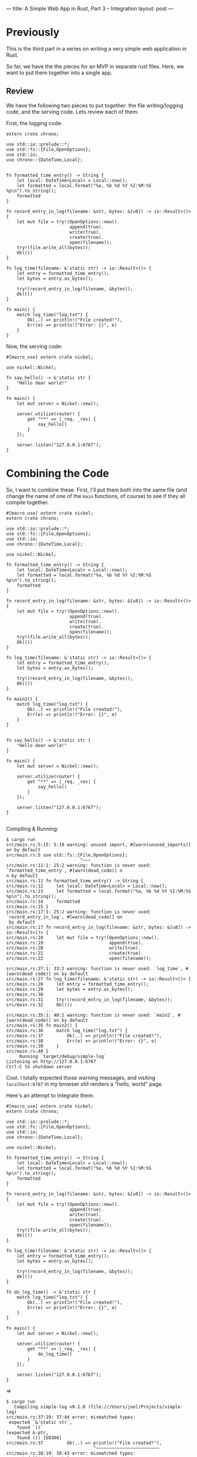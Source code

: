 ---
title: A Simple Web App in Rust, Part 3 -- Integration
layout: post
---

* Previously

This is the third part in a series on writing a very simple web
application in Rust.

So far, we have the the pieces for an MVP in separate rust
files. Here, we want to put them together into a single app.

** Review

We have the following two pieces to put together: the file
writing/logging
code, and the serving code. Lets review each of them.

First, the logging code:
#+BEGIN_SRC
extern crate chrono;

use std::io::prelude::*;
use std::fs::{File,OpenOptions};
use std::io;
use chrono::{DateTime,Local};


fn formatted_time_entry() -> String {
    let local: DateTime<Local> = Local::now();
    let formatted = local.format("%a, %b %d %Y %I:%M:%S %p\n").to_string();
    formatted
}

fn record_entry_in_log(filename: &str, bytes: &[u8]) -> io::Result<()> {
    let mut file = try!(OpenOptions::new().
                        append(true).
                        write(true).
                        create(true).
                        open(filename));
    try!(file.write_all(bytes));
    Ok(())
}

fn log_time(filename: &'static str) -> io::Result<()> {
    let entry = formatted_time_entry();
    let bytes = entry.as_bytes();

    try!(record_entry_in_log(filename, &bytes));
    Ok(())
}

fn main() {
    match log_time("log.txt") {
        Ok(..) => println!("File created!"),
        Err(e) => println!("Error: {}", e)
    }
}
#+END_SRC


Now, the serving code:
#+BEGIN_SRC
#[macro_use] extern crate nickel;

use nickel::Nickel;

fn say_hello() -> &'static str {
    "Hello dear world!"
}

fn main() {
    let mut server = Nickel::new();

    server.utilize(router! {
        get "**" => |_req, _res| {
            say_hello()
        }
    });

    server.listen("127.0.0.1:6767");
}
#+END_SRC

* Combining the Code

So, I want to combine these. First, I'll put them both into the same
file (and change the name of one of the ~main~ functions, of course)
to see if they all compile together.

#+BEGIN_SRC
#[macro_use] extern crate nickel;
extern crate chrono;

use std::io::prelude::*;
use std::fs::{File,OpenOptions};
use std::io;
use chrono::{DateTime,Local};

use nickel::Nickel;

fn formatted_time_entry() -> String {
    let local: DateTime<Local> = Local::now();
    let formatted = local.format("%a, %b %d %Y %I:%M:%S %p\n").to_string();
    formatted
}

fn record_entry_in_log(filename: &str, bytes: &[u8]) -> io::Result<()> {
    let mut file = try!(OpenOptions::new().
                        append(true).
                        write(true).
                        create(true).
                        open(filename));
    try!(file.write_all(bytes));
    Ok(())
}

fn log_time(filename: &'static str) -> io::Result<()> {
    let entry = formatted_time_entry();
    let bytes = entry.as_bytes();

    try!(record_entry_in_log(filename, &bytes));
    Ok(())
}

fn main2() {
    match log_time("log.txt") {
        Ok(..) => println!("File created!"),
        Err(e) => println!("Error: {}", e)
    }
}


fn say_hello() -> &'static str {
    "Hello dear world!"
}

fn main() {
    let mut server = Nickel::new();

    server.utilize(router! {
        get "**" => |_req, _res| {
            say_hello()
        }
    });

    server.listen("127.0.0.1:6767");
}

#+END_SRC

Compiling & Running:

#+BEGIN_SRC
$ cargo run
src/main.rs:5:15: 5:19 warning: unused import, #[warn(unused_imports)] on by default
src/main.rs:5 use std::fs::{File,OpenOptions};
                            ^~~~
src/main.rs:11:1: 15:2 warning: function is never used: `formatted_time_entry`, #[warn(dead_code)] o
n by default
src/main.rs:11 fn formatted_time_entry() -> String {
src/main.rs:12     let local: DateTime<Local> = Local::now();
src/main.rs:13     let formatted = local.format("%a, %b %d %Y %I:%M:%S %p\n").to_string();
src/main.rs:14     formatted
src/main.rs:15 }
src/main.rs:17:1: 25:2 warning: function is never used: `record_entry_in_log`, #[warn(dead_code)] on
 by default
src/main.rs:17 fn record_entry_in_log(filename: &str, bytes: &[u8]) -> io::Result<()> {
src/main.rs:18     let mut file = try!(OpenOptions::new().
src/main.rs:19                         append(true).
src/main.rs:20                         write(true).
src/main.rs:21                         create(true).
src/main.rs:22                         open(filename));
               ...
src/main.rs:27:1: 33:2 warning: function is never used: `log_time`, #[warn(dead_code)] on by default
src/main.rs:27 fn log_time(filename: &'static str) -> io::Result<()> {
src/main.rs:28     let entry = formatted_time_entry();
src/main.rs:29     let bytes = entry.as_bytes();
src/main.rs:30
src/main.rs:31     try!(record_entry_in_log(filename, &bytes));
src/main.rs:32     Ok(())
               ...
src/main.rs:35:1: 40:2 warning: function is never used: `main2`, #[warn(dead_code)] on by default
src/main.rs:35 fn main2() {
src/main.rs:36     match log_time("log.txt") {
src/main.rs:37         Ok(..) => println!("File created!"),
src/main.rs:38         Err(e) => println!("Error: {}", e)
src/main.rs:39     }
src/main.rs:40 }
     Running `target/debug/simple-log`
Listening on http://127.0.0.1:6767
Ctrl-C to shutdown server
#+END_SRC

Cool. I totally expected those warning messages, and visiting
~localhost:6767~ in my browser still renders a "hello, world" page.

Here's an attempt to integrate them:

#+BEGIN_SRC
#[macro_use] extern crate nickel;
extern crate chrono;

use std::io::prelude::*;
use std::fs::{File,OpenOptions};
use std::io;
use chrono::{DateTime,Local};

use nickel::Nickel;

fn formatted_time_entry() -> String {
    let local: DateTime<Local> = Local::now();
    let formatted = local.format("%a, %b %d %Y %I:%M:%S %p\n").to_string();
    formatted
}

fn record_entry_in_log(filename: &str, bytes: &[u8]) -> io::Result<()> {
    let mut file = try!(OpenOptions::new().
                        append(true).
                        write(true).
                        create(true).
                        open(filename));
    try!(file.write_all(bytes));
    Ok(())
}

fn log_time(filename: &'static str) -> io::Result<()> {
    let entry = formatted_time_entry();
    let bytes = entry.as_bytes();

    try!(record_entry_in_log(filename, &bytes));
    Ok(())
}

fn do_log_time() -> &'static str {
    match log_time("log.txt") {
        Ok(..) => println!("File created!"),
        Err(e) => println!("Error: {}", e)
    }
}

fn main() {
    let mut server = Nickel::new();

    server.utilize(router! {
        get "**" => |_req, _res| {
            do_log_time()
        }
    });

    server.listen("127.0.0.1:6767");
}
#+END_SRC

=>

#+BEGIN_SRC
$ cargo run
   Compiling simple-log v0.1.0 (file:///Users/joel/Projects/simple-log)
src/main.rs:37:19: 37:44 error: mismatched types:
 expected `&'static str`,
    found `()`
(expected &-ptr,
    found ()) [E0308]
src/main.rs:37         Ok(..) => println!("File created!"),
                                 ^~~~~~~~~~~~~~~~~~~~~~~~~
src/main.rs:38:19: 38:43 error: mismatched types:
 expected `&'static str`,
    found `()`
(expected &-ptr,
    found ()) [E0308]
src/main.rs:38         Err(e) => println!("Error: {}", e)
                                 ^~~~~~~~~~~~~~~~~~~~~~~~
error: aborting due to 2 previous errors
Could not compile `simple-log`.

To learn more, run the command again with --verbose.
#+END_SRC

~println!~ here is writing to standard out, but what I want is
something that will be returning a string. Is there a ~sprintln!~, or
something equivalent?

Doing a quick search, it looks like the answer is ~format!~. Lets try:

#+BEGIN_SRC
#[macro_use] extern crate nickel;
extern crate chrono;

use std::io::prelude::*;
use std::fs::{File,OpenOptions};
use std::io;
use chrono::{DateTime,Local};

use nickel::Nickel;

fn formatted_time_entry() -> String {
    let local: DateTime<Local> = Local::now();
    let formatted = local.format("%a, %b %d %Y %I:%M:%S %p\n").to_string();
    formatted
}

fn record_entry_in_log(filename: &str, bytes: &[u8]) -> io::Result<()> {
    let mut file = try!(OpenOptions::new().
                        append(true).
                        write(true).
                        create(true).
                        open(filename));
    try!(file.write_all(bytes));
    Ok(())
}

fn log_time(filename: &'static str) -> io::Result<()> {
    let entry = formatted_time_entry();
    let bytes = entry.as_bytes();

    try!(record_entry_in_log(filename, &bytes));
    Ok(())
}

fn do_log_time() -> &'static str {
    match log_time("log.txt") {
        Ok(..) => format!("File created!"),
        Err(e) => format!("Error: {}", e)
    }
}

fn main() {
    let mut server = Nickel::new();

    server.utilize(router! {
        get "**" => |_req, _res| {
            do_log_time()
        }
    });

    server.listen("127.0.0.1:6767");
}

#+END_SRC

=>

#+BEGIN_SRC
$ cargo run
   Compiling simple-log v0.1.0 (file:///Users/joel/Projects/simple-log)
src/main.rs:37:19: 37:43 error: mismatched types:
 expected `&'static str`,
    found `collections::string::String`
(expected &-ptr,
    found struct `collections::string::String`) [E0308]
src/main.rs:37         Ok(..) => format!("File created!"),
                                 ^~~~~~~~~~~~~~~~~~~~~~~~
src/main.rs:38:19: 38:42 error: mismatched types:
 expected `&'static str`,
    found `collections::string::String`
(expected &-ptr,
    found struct `collections::string::String`) [E0308]
src/main.rs:38         Err(e) => format!("Error: {}", e)
                                 ^~~~~~~~~~~~~~~~~~~~~~~
error: aborting due to 2 previous errors
Could not compile `simple-log`.

To learn more, run the command again with --verbose.

#+END_SRC

So, I know there's a way to convert between a ~String~ and an
~&str~... hmm. I recall that I can use an ~&~.

#+BEGIN_SRC
fn do_log_time() -> &'static str {
    match log_time("log.txt") {
        Ok(..) => &format!("File created!"),
        Err(e) => &format!("Error: {}", e)
    }
}
#+END_SRC

=>

#+BEGIN_SRC
$ cargo run
   Compiling simple-log v0.1.0 (file:///Users/joel/Projects/simple-log)
src/main.rs:37:20: 37:44 error: borrowed value does not live long enough
src/main.rs:37         Ok(..) => &format!("File created!"),
                                  ^~~~~~~~~~~~~~~~~~~~~~~~
note: reference must be valid for the static lifetime...
src/main.rs:37:19: 37:44 note: ...but borrowed value is only valid for the expression at 37:18
src/main.rs:37         Ok(..) => &format!("File created!"),
                                 ^~~~~~~~~~~~~~~~~~~~~~~~~
src/main.rs:38:20: 38:43 error: borrowed value does not live long enough
src/main.rs:38         Err(e) => &format!("Error: {}", e)
                                  ^~~~~~~~~~~~~~~~~~~~~~~
note: reference must be valid for the static lifetime...
src/main.rs:38:19: 38:43 note: ...but borrowed value is only valid for the expression at 38:18
src/main.rs:38         Err(e) => &format!("Error: {}", e)
                                 ^~~~~~~~~~~~~~~~~~~~~~~~
error: aborting due to 2 previous errors
Could not compile `simple-log`.

To learn more, run the command again with --verbose.
#+END_SRC

This thing again. I think I'm going to need a block here:

#+BEGIN_SRC
fn do_log_time() -> &'static str {
    match log_time("log.txt") {
        Ok(..) => {
            let fmt = format!("File created!");
            &fmt
        },
        Err(e) => {
            let fmt = format!("Error: {}", e);
            &fmt
        }
    }
}
#+END_SRC

=>

#+BEGIN_SRC
$ cargo run
   Compiling simple-log v0.1.0 (file:///Users/joel/Projects/simple-log)
src/main.rs:39:14: 39:17 error: `fmt` does not live long enough
src/main.rs:39             &fmt
                            ^~~
note: reference must be valid for the static lifetime...
src/main.rs:38:48: 40:10 note: ...but borrowed value is only valid for the block suffix following s
tatement 0 at 38:47
src/main.rs:38             let fmt = format!("File created!");
src/main.rs:39             &fmt
src/main.rs:40         },
src/main.rs:43:14: 43:17 error: `fmt` does not live long enough
src/main.rs:43             &fmt
                            ^~~
note: reference must be valid for the static lifetime...
src/main.rs:42:47: 44:10 note: ...but borrowed value is only valid for the block suffix following s
tatement 0 at 42:46
src/main.rs:42             let fmt = format!("Error: {}", e);
src/main.rs:43             &fmt
src/main.rs:44         }
error: aborting due to 2 previous errors
Could not compile `simple-log`.

To learn more, run the command again with --verbose.
#+END_SRC

That didn't work. I think the problem is that ~fmt~ only exists for
that new block, but the return value  is used outside of it. What if I
promote ~fmt~ to the top of the function?

#+BEGIN_SRC
fn do_log_time() -> &'static str {
    let mut fmt = "".to_string();
    match log_time("log.txt") {
        Ok(..) => {
            fmt = format!("File created!");
            &fmt
        },
        Err(e) => {
            fmt = format!("Error: {}", e);
            &fmt
        }
    }

}
#+END_SRC

=>

#+BEGIN_SRC
$ cargo run
   Compiling simple-log v0.1.0 (file:///Users/joel/Projects/simple-log)
src/main.rs:40:14: 40:17 error: `fmt` does not live long enough
src/main.rs:40             &fmt
                            ^~~
note: reference must be valid for the static lifetime...
src/main.rs:36:34: 48:2 note: ...but borrowed value is only valid for the block suffix following st
atement 0 at 36:33
src/main.rs:36     let mut fmt = "".to_string();
src/main.rs:37     match log_time("log.txt") {
src/main.rs:38         Ok(..) => {
src/main.rs:39             fmt = format!("File created!");
src/main.rs:40             &fmt
src/main.rs:41         },
               ...
src/main.rs:44:14: 44:17 error: `fmt` does not live long enough
src/main.rs:44             &fmt
                            ^~~
note: reference must be valid for the static lifetime...
src/main.rs:36:34: 48:2 note: ...but borrowed value is only valid for the block suffix following st
atement 0 at 36:33
src/main.rs:36     let mut fmt = "".to_string();
src/main.rs:37     match log_time("log.txt") {
src/main.rs:38         Ok(..) => {
src/main.rs:39             fmt = format!("File created!");
src/main.rs:40             &fmt
src/main.rs:41         },
               ...
error: aborting due to 2 previous errors
Could not compile `simple-log`.

To learn more, run the command again with --verbose.
#+END_SRC

I don't know how to fix this. I'm going to just set this down, for
now, and come back to it later.

---

I've tried a few new things, and nothing works. I think I need to
learn more of how this ownership/lifetime stuff works.

I just read a bit of the Rust book, and I notice this note:


#+BEGIN_QUOTE
We choose the ~String~ type for the name, rather than
~&str~. Generally speaking, working with a type which owns its data is
easier than working with one that uses references.
#+END_QUOTE

Because I'm in "do" mode and not "learn" mode, I want to try using
~String~ to see if that works.

Now:
#+BEGIN_SRC
fn do_log_time() -> String {
    match log_time("log.txt") {
        Ok(..) => format!("File created!"),
        Err(e) => format!("Error: {}", e)
    }
}
#+END_SRC

=>

#+BEGIN_SRC
$ cargo run
   Compiling simple-log v0.1.0 (file:///Users/joel/Projects/simple-log)
     Running `target/debug/simple-log`
Listening on http://127.0.0.1:6767
Ctrl-C to shutdown server
#+END_SRC

It worked. Visiting the page in a browser shows "File created!",
and it also wrote an entry to the log file.

I'm not really surprised that this works -- I kinda figured the
solution would be to return a ~String~ instead of an ~&str~, but I
wanted to take it as a challenge to figure out.

Now that I think about it, I think this makes sense. I'm trying to
return a borrowed reference, but I also own it, so returning it
wouldn't make any sense. How would I return an ~&str~ that I created
in my own function? I haven't seen anything using a plain ~str~
anywhere.

The Rust book says ~&str~ -> ~String~ has some cost. I wonder if this
always true, or only for static program strings.

Anyway, I think I just want to move on. I think the answer is that
what I was trying to do just didn't make sense, and Rust correctly
stopped me.

I'm going to try to return the logged time string from ~log_time~ and
have that displayed to the user. My first attempt:


#+BEGIN_SRC
fn log_time(filename: &'static str) -> io::Result<String> {
    let entry = formatted_time_entry();
    let bytes = entry.as_bytes();

    try!(record_entry_in_log(filename, &bytes));
    Ok(entry)
}

fn do_log_time() -> String {
    match log_time("log.txt") {
        Ok(entry) => format!("Entry Logged: {}", entry),
        Err(e) => format!("Error: {}", e)
    }
}
#+END_SRC

=>

#+BEGIN_SRC
$ cargo run
   Compiling simple-log v0.1.0 (file:///Users/joel/Projects/simple-log)
src/main.rs:32:8: 32:13 error: cannot move out of `entry` because it is borrowed
src/main.rs:32     Ok(entry)
                      ^~~~~
src/main.rs:29:17: 29:22 note: borrow of `entry` occurs here
src/main.rs:29     let bytes = entry.as_bytes();
                               ^~~~~
error: aborting due to previous error
Could not compile `simple-log`.

To learn more, run the command again with --verbose.
#+END_SRC

Hmm. So I guess that makes sense... ~bytes~ "borrows" the contents of
~entry~. And, since this value is still borrowed by the time
~OK(entry)~ is called, this causes the error.

I just tried this, and it worked:

#+BEGIN_SRC
fn log_time(filename: &'static str) -> io::Result<String> {
    let entry = formatted_time_entry();
    {
        let bytes = entry.as_bytes();

        try!(record_entry_in_log(filename, &bytes));
    }
    Ok(entry)
}
#+END_SRC

=>

#+BEGIN_SRC
$ cargo run &
[1] 66858
$      Running `target/debug/simple-log`
Listening on http://127.0.0.1:6767
Ctrl-C to shutdown server

$ curl localhost:6767
Entry Logged: Tue, Jun 23 2015 12:34:19 AM
#+END_SRC

This isn't the first time I've used that rust "insert a new block
here" feature, but it does seem to work for this, and it seems like a
reasonably elegant way to handle this. My first thought though was
that I needed to call another function to somehow "convert" bytes back
into a ~String~, but then I realized that this didn't actually make
sense, and I needed to "deallocate" the borrow, somehow.

I don't understand what "move out of `entry`" means in that error message
though. I'm thinking that you can't work with an owned reference as
long as there is a borrowed reference to it around, too. But maybe
that isn't actually true. Is sending it to ~Ok()~ changing it? I'm
pretty confused by this, and the Rust book doesn't seem to address
this specific issue, but I think this must be it -- ownership can't be
changed while a borrow exists. I think.

Its nice to see that as I've been browsing through the Rust book
section on borrowing, using a block is the cited solution to this
problem.

Wow! So, integrating this was harder than I
expected. Borrowing/ownership got me a few times in this exercise. I'm
going to briefly attempt to do some command parsing. First, I'm going
to move this file out of the way to do some CLI parsing
experimentation. But, before that, lets just clean things up a bit:

#+BEGIN_SRC
$ ls
Cargo.lock      Cargo.toml      log.txt         src             target
$ cd src/
$ ls
main.rs                 main_file_writing.rs    web_main.rs
#+END_SRC

~main_file_writing.rs~ and ~web_main.rs~ are both old, so I can remove
them. After that I'll move ~main.rs~ to, say, ~main_logging_server.rs~
and create a new ~main.rs~.

#+BEGIN_SRC
$ git rm main_file_writing.rs web_main.rs
rm 'src/main_file_writing.rs'
rm 'src/web_main.rs'
$ git commit -m 'remove old files'
[master 771380b] remove old files
 2 files changed, 35 deletions(-)
 delete mode 100644 src/main_file_writing.rs
 delete mode 100644 src/web_main.rs
$ git mv main.rs main_logging_server.rs
$ git commit -m 'move main out of the way for cli parsing experiment'
[master 4d24206] move main out of the way for cli parsing experiment
 1 file changed, 0 insertions(+), 0 deletions(-)
 rename src/{main.rs => main_logging_server.rs} (100%)
$ touch main.rs
#+END_SRC


On to parameter parsing. In an earlier post,
[[http://blog.ssokolow.com/][Stephan Sokolow]] asked if I had considered using the package [[https://github.com/kbknapp/clap-rs][clap]] for
command line parsing. I was going to use
